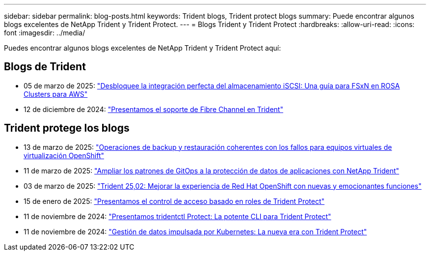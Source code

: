 ---
sidebar: sidebar 
permalink: blog-posts.html 
keywords: Trident blogs, Trident protect blogs 
summary: Puede encontrar algunos blogs excelentes de NetApp Trident y Trident Protect. 
---
= Blogs Trident y Trident Protect
:hardbreaks:
:allow-uri-read: 
:icons: font
:imagesdir: ../media/


[role="lead"]
Puedes encontrar algunos blogs excelentes de NetApp Trident y Trident Protect aquí:



== Blogs de Trident

* 05 de marzo de 2025: link:https://community.netapp.com/t5/Tech-ONTAP-Blogs/Unlock-Seamless-iSCSI-Storage-Integration-A-Guide-to-FSxN-on-ROSA-Clusters-for/ba-p/459124["Desbloquee la integración perfecta del almacenamiento iSCSI: Una guía para FSxN en ROSA Clusters para AWS"^]
* 12 de diciembre de 2024: link:https://community.netapp.com/t5/Tech-ONTAP-Blogs/Introducing-Fibre-Channel-support-in-Trident/ba-p/457427["Presentamos el soporte de Fibre Channel en Trident"^]




== Trident protege los blogs

* 13 de marzo de 2025: link:https://community.netapp.com/t5/Tech-ONTAP-Blogs/Crash-Consistent-Backup-and-Restore-Operations-for-OpenShift-Virtualization-VMs/ba-p/459417["Operaciones de backup y restauración coherentes con los fallos para equipos virtuales de virtualización OpenShift"^]
* 11 de marzo de 2025: link:https://community.netapp.com/t5/Tech-ONTAP-Blogs/Extending-GitOps-patterns-to-application-data-protection-with-NetApp-Trident/ba-p/459323["Ampliar los patrones de GitOps a la protección de datos de aplicaciones con NetApp Trident"^]
* 03 de marzo de 2025: link:https://community.netapp.com/t5/Tech-ONTAP-Blogs/Trident-25-02-Elevating-the-Red-Hat-OpenShift-Experience-with-Exciting-New/ba-p/459055["Trident 25,02: Mejorar la experiencia de Red Hat OpenShift con nuevas y emocionantes funciones"^]
* 15 de enero de 2025: link:https://community.netapp.com/t5/Tech-ONTAP-Blogs/Introducing-Trident-protect-role-based-access-control/ba-p/457837["Presentamos el control de acceso basado en roles de Trident Protect"^]
* 11 de noviembre de 2024: https://community.netapp.com/t5/Tech-ONTAP-Blogs/Introducing-tridentctl-protect-the-powerful-CLI-for-Trident-protect/ba-p/456494["Presentamos tridentctl Protect: La potente CLI para Trident Protect"^]
* 11 de noviembre de 2024: link:https://community.netapp.com/t5/Tech-ONTAP-Blogs/Kubernetes-driven-data-management-The-new-era-with-Trident-protect/ba-p/456395["Gestión de datos impulsada por Kubernetes: La nueva era con Trident Protect"^]

